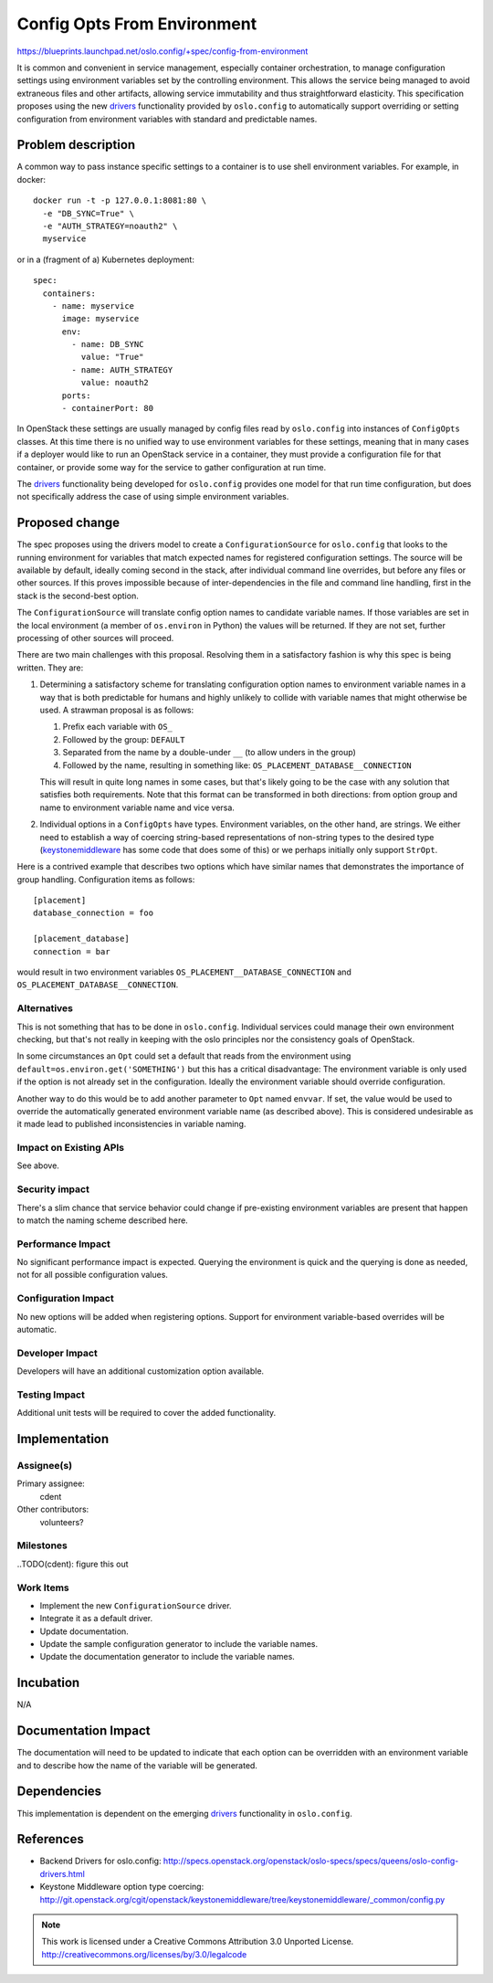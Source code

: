 
==============================
 Config Opts From Environment
==============================

https://blueprints.launchpad.net/oslo.config/+spec/config-from-environment

It is common and convenient in service management, especially container
orchestration, to manage configuration settings using environment variables set
by the controlling environment. This allows the service being managed to avoid
extraneous files and other artifacts, allowing service immutability and thus
straightforward elasticity. This specification proposes using the new
`drivers`_ functionality provided by ``oslo.config`` to automatically support
overriding or setting configuration from environment variables with standard
and predictable names.

Problem description
===================

A common way to pass instance specific settings to a container is to use
shell environment variables. For example, in docker::

    docker run -t -p 127.0.0.1:8081:80 \
      -e "DB_SYNC=True" \
      -e "AUTH_STRATEGY=noauth2" \
      myservice

or in a (fragment of a) Kubernetes deployment::

    spec:
      containers:
        - name: myservice
          image: myservice
          env:
            - name: DB_SYNC
              value: "True"
            - name: AUTH_STRATEGY
              value: noauth2
          ports:
          - containerPort: 80

In OpenStack these settings are usually managed by config files read by
``oslo.config`` into instances of ``ConfigOpts`` classes. At this time there is
no unified way to use environment variables for these settings, meaning that in
many cases if a deployer would like to run an OpenStack service in a container,
they must provide a configuration file for that container, or provide some way
for the service to gather configuration at run time.

The `drivers`_ functionality being developed for ``oslo.config`` provides one
model for that run time configuration, but does not specifically address
the case of using simple environment variables.


Proposed change
===============

The spec proposes using the drivers model to create a ``ConfigurationSource``
for ``oslo.config`` that looks to the running environment for variables that
match expected names for registered configuration settings. The source will be
available by default, ideally coming second in the stack, after individual
command line overrides, but before any files or other sources. If this proves
impossible because of inter-dependencies in the file and command line handling,
first in the stack is the second-best option.

The ``ConfigurationSource`` will translate config option names to candidate
variable names. If those variables are set in the local environment (a member
of ``os.environ`` in Python) the values will be returned. If they are not set,
further processing of other sources will proceed.

There are two main challenges with this proposal. Resolving them in a
satisfactory fashion is why this spec is being written. They are:

#. Determining a satisfactory scheme for translating configuration option names
   to environment variable names in a way that is both predictable for humans
   and highly unlikely to collide with variable names that might otherwise be
   used. A strawman proposal is as follows:

   #. Prefix each variable with ``OS_``
   #. Followed by the group: ``DEFAULT``
   #. Separated from the name by a double-under ``__`` (to allow unders in the
      group)
   #. Followed by the name, resulting in something like:
      ``OS_PLACEMENT_DATABASE__CONNECTION``

   This will result in quite long names in some cases, but that's likely going
   to be the case with any solution that satisfies both requirements. Note that
   this format can be transformed in both directions: from option group and
   name to environment variable name and vice versa.

#. Individual options in a ``ConfigOpts`` have types. Environment variables, on
   the other hand, are strings. We either need to establish a way of coercing
   string-based representations of non-string types to the desired type
   (`keystonemiddleware`_ has some code that does some of this) or we perhaps
   initially only support ``StrOpt``.

Here is a contrived example that describes two options which have similar names
that demonstrates the importance of group handling. Configuration items as
follows::

    [placement]
    database_connection = foo

    [placement_database]
    connection = bar

would result in two environment variables ``OS_PLACEMENT__DATABASE_CONNECTION``
and ``OS_PLACEMENT_DATABASE__CONNECTION``.

Alternatives
------------

This is not something that has to be done in ``oslo.config``. Individual
services could manage their own environment checking, but that's not really
in keeping with the oslo principles nor the consistency goals of OpenStack.

In some circumstances an ``Opt`` could set a default that reads from the
environment using ``default=os.environ.get('SOMETHING')`` but this has a
critical disadvantage: The environment variable is only used if the option is
not already set in the configuration. Ideally the environment variable should
override configuration.

Another way to do this would be to add another parameter to ``Opt`` named
``envvar``. If set, the value would be used to override the automatically
generated environment variable name (as described above). This is considered
undesirable as it made lead to published inconsistencies in variable naming.


Impact on Existing APIs
-----------------------

See above.

Security impact
---------------

There's a slim chance that service behavior could change if pre-existing
environment variables are present that happen to match the naming scheme
described here.

Performance Impact
------------------

No significant performance impact is expected. Querying the environment is
quick and the querying is done as needed, not for all possible configuration
values.

Configuration Impact
--------------------

No new options will be added when registering options. Support for environment
variable-based overrides will be automatic.

Developer Impact
----------------

Developers will have an additional customization option available.

Testing Impact
--------------

Additional unit tests will be required to cover the added functionality.

Implementation
==============

Assignee(s)
-----------

Primary assignee:
  cdent

Other contributors:
  volunteers?

Milestones
----------

..TODO(cdent): figure this out

Work Items
----------

* Implement the new ``ConfigurationSource`` driver.
* Integrate it as a default driver.
* Update documentation.
* Update the sample configuration generator to include the variable names.
* Update the documentation generator to include the variable names.


Incubation
==========

N/A

Documentation Impact
====================

The documentation will need to be updated to indicate that each option can be
overridden with an environment variable and to describe how the name of the
variable will be generated.

Dependencies
============

This implementation is dependent on the emerging `drivers`_ functionality in
``oslo.config``.

References
==========

* Backend Drivers for oslo.config:
  `<http://specs.openstack.org/openstack/oslo-specs/specs/queens/oslo-config-drivers.html>`_
* Keystone Middleware option type coercing:
  `<http://git.openstack.org/cgit/openstack/keystonemiddleware/tree/keystonemiddleware/_common/config.py>`_

.. note::

  This work is licensed under a Creative Commons Attribution 3.0
  Unported License.
  http://creativecommons.org/licenses/by/3.0/legalcode

.. _drivers: http://specs.openstack.org/openstack/oslo-specs/specs/queens/oslo-config-drivers.html
.. _keystonemiddleware: http://git.openstack.org/cgit/openstack/keystonemiddleware/tree/keystonemiddleware/_common/config.py
